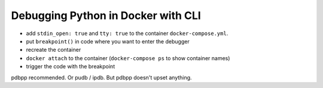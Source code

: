 Debugging Python in Docker with CLI
===================================

.. post::
   :author: Michal Bultrowicz
   :tags: Python

* add ``stdin_open: true`` and ``tty: true`` to the container ``docker-compose.yml``.
* put ``breakpoint()`` in code where you want to enter the debugger
* recreate the container
* ``docker attach`` to the container (``docker-compose ps`` to show container names)
* trigger the code with the breakpoint

pdbpp recommended. Or pudb / ipdb. But pdbpp doesn't upset anything.
